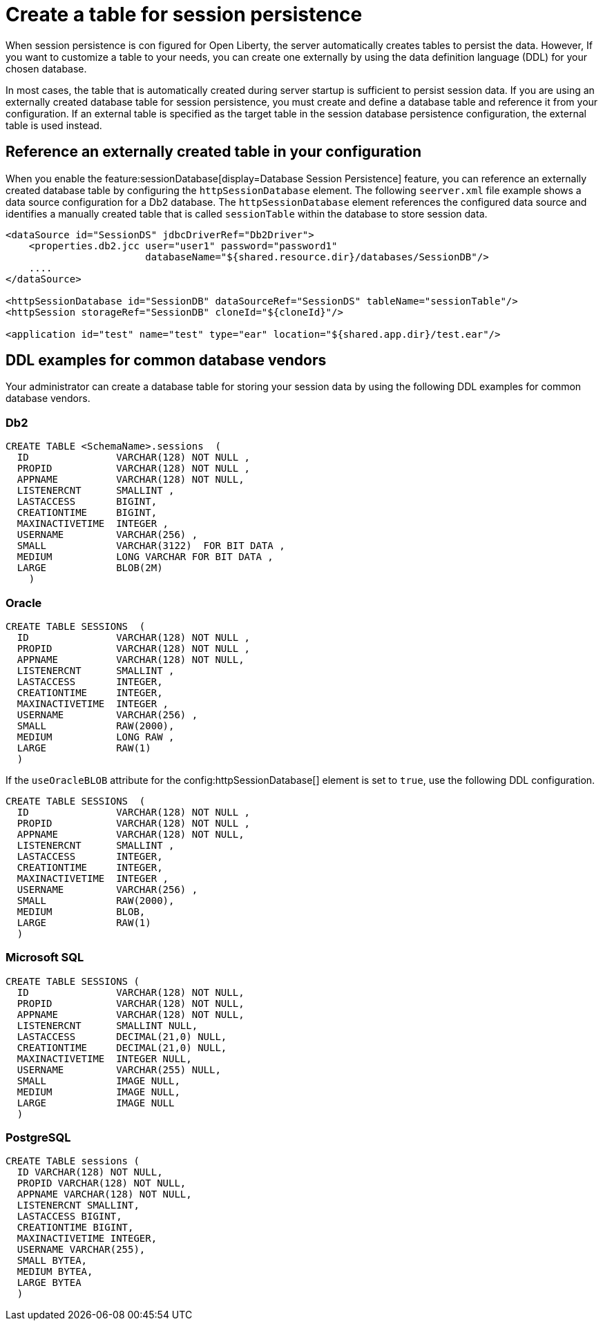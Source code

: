 // Copyright (c) 2022 IBM Corporation and others.
// Licensed under Creative Commons Attribution-NoDerivatives
// 4.0 International (CC BY-ND 4.0)
//   https://creativecommons.org/licenses/by-nd/4.0/
//
// Contributors:
//     IBM Corporation
//
:page-description: When session persistence is con figured for Open Liberty, the server automatically creates tables to persist the data. However, If you want to customize a table to make it more appropriate for your needs, you can create the table externally by using the data definition language (DDL) for your chosen database.
:seo-title: Create a table for session persistence
:seo-description: When session persistence is con figured for Open Liberty, the server automatically creates tables to persist the data. However, If you want to customize a table to make it more appropriate for your needs, you can create the table externally by using the data definition language (DDL) for your chosen database.
:page-layout: general-reference
:page-type: general
= Create a table for session persistence

When session persistence is con figured for Open Liberty, the server automatically creates tables to persist the data. However, If you want to customize a table to your needs, you can create one externally by using the data definition language (DDL) for your chosen database.

In most cases, the table that is automatically created during server startup is sufficient to persist session data.  If you are using an externally created database table for session persistence, you must create and define a database table and reference it from your configuration. If an external table is specified as the target table in the session database persistence configuration, the external table is used instead.

== Reference an externally created table in your configuration

When you enable the feature:sessionDatabase[display=Database Session Persistence] feature, you can reference an externally created database table by configuring the `httpSessionDatabase` element. The following `seerver.xml` file example shows a data source configuration for a Db2 database. The `httpSessionDatabase` element references the configured data source and identifies a manually created table that is called `sessionTable` within the database to store session data.

[source,xml]
----
<dataSource id="SessionDS" jdbcDriverRef="Db2Driver">
    <properties.db2.jcc user="user1" password="password1"
                        databaseName="${shared.resource.dir}/databases/SessionDB"/>
    ....
</dataSource>

<httpSessionDatabase id="SessionDB" dataSourceRef="SessionDS" tableName="sessionTable"/>
<httpSession storageRef="SessionDB" cloneId="${cloneId}"/>

<application id="test" name="test" type="ear" location="${shared.app.dir}/test.ear"/>
----

== DDL examples for common database vendors

Your administrator can create a database table for storing your session data by using the following DDL examples for common database vendors.

=== Db2

----
CREATE TABLE <SchemaName>.sessions  (
  ID               VARCHAR(128) NOT NULL ,
  PROPID           VARCHAR(128) NOT NULL ,
  APPNAME          VARCHAR(128) NOT NULL,
  LISTENERCNT      SMALLINT ,
  LASTACCESS       BIGINT,
  CREATIONTIME     BIGINT,
  MAXINACTIVETIME  INTEGER ,
  USERNAME         VARCHAR(256) ,
  SMALL            VARCHAR(3122)  FOR BIT DATA ,
  MEDIUM           LONG VARCHAR FOR BIT DATA ,
  LARGE            BLOB(2M)
    )
----

=== Oracle

----
CREATE TABLE SESSIONS  (
  ID               VARCHAR(128) NOT NULL ,
  PROPID           VARCHAR(128) NOT NULL ,
  APPNAME          VARCHAR(128) NOT NULL,
  LISTENERCNT      SMALLINT ,
  LASTACCESS       INTEGER,
  CREATIONTIME     INTEGER,
  MAXINACTIVETIME  INTEGER ,
  USERNAME         VARCHAR(256) ,
  SMALL            RAW(2000),
  MEDIUM           LONG RAW ,
  LARGE            RAW(1)
  )
----

If the `useOracleBLOB` attribute for the config:httpSessionDatabase[] element is set to `true`, use the following DDL configuration.

----
CREATE TABLE SESSIONS  (
  ID               VARCHAR(128) NOT NULL ,
  PROPID           VARCHAR(128) NOT NULL ,
  APPNAME          VARCHAR(128) NOT NULL,
  LISTENERCNT      SMALLINT ,
  LASTACCESS       INTEGER,
  CREATIONTIME     INTEGER,
  MAXINACTIVETIME  INTEGER ,
  USERNAME         VARCHAR(256) ,
  SMALL            RAW(2000),
  MEDIUM           BLOB,
  LARGE            RAW(1)
  )
----

=== Microsoft SQL

----
CREATE TABLE SESSIONS (
  ID               VARCHAR(128) NOT NULL,
  PROPID           VARCHAR(128) NOT NULL,
  APPNAME          VARCHAR(128) NOT NULL,
  LISTENERCNT      SMALLINT NULL,
  LASTACCESS       DECIMAL(21,0) NULL,
  CREATIONTIME     DECIMAL(21,0) NULL,
  MAXINACTIVETIME  INTEGER NULL,
  USERNAME         VARCHAR(255) NULL,
  SMALL            IMAGE NULL,
  MEDIUM           IMAGE NULL,
  LARGE            IMAGE NULL
  )
----

=== PostgreSQL

----
CREATE TABLE sessions (
  ID VARCHAR(128) NOT NULL,
  PROPID VARCHAR(128) NOT NULL,
  APPNAME VARCHAR(128) NOT NULL,
  LISTENERCNT SMALLINT,
  LASTACCESS BIGINT,
  CREATIONTIME BIGINT,
  MAXINACTIVETIME INTEGER,
  USERNAME VARCHAR(255),
  SMALL BYTEA,
  MEDIUM BYTEA,
  LARGE BYTEA
  )
----
